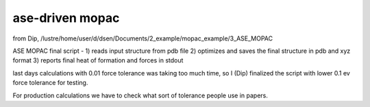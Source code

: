 ================
ase-driven mopac 
================

from Dip, /lustre/home/user/d/dsen/Documents/2_example/mopac_example/3_ASE_MOPAC

ASE MOPAC final script - 
1) reads input structure from pdb file 
2) optimizes and saves the final structure in pdb and xyz format 
3) reports final heat of formation and forces in stdout

last days calculations with 0.01 force tolerance was taking too much time,
so I (Dip) finalized the script with lower 0.1 ev force tolerance for testing. 

For production calculations we have to check what sort of tolerance people use in papers.
